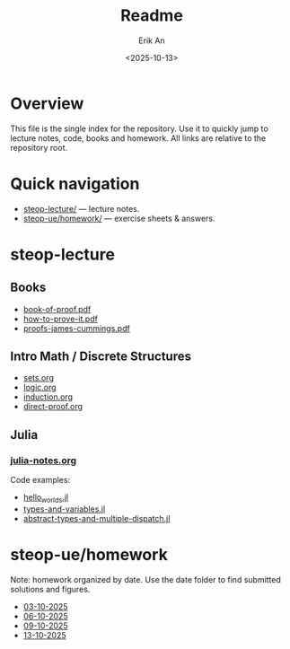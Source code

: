 #+title: Readme
#+author: Erik An
#+email: obluda2173@gmail.com
#+date: <2025-10-13>
#+lastmod: <2025-10-13 23:15>
#+options: num:t
#+startup: overview

* Overview
  This file is the single index for the repository. Use it to quickly jump to lecture notes, code, books and homework. All links are relative to the repository root.

* Quick navigation
- [[file:steop-lecture/][steop-lecture/]] — lecture notes.
- [[file:steop-ue/homework/][steop-ue/homework/]] — exercise sheets & answers.

* steop-lecture
** Books
- [[file:books/proofs/book-of-proof.pdf][book-of-proof.pdf]]
- [[file:books/proofs/how-to-prove-it.pdf][how-to-prove-it.pdf]]
- [[file:books/proofs/proofs-james-cummings.pdf][proofs-james-cummings.pdf]]

** Intro Math / Discrete Structures
- [[file:steop-lecture/intro-math-ds/sets.org][sets.org]]
- [[file:steop-lecture/intro-math-ds/logic.org][logic.org]]
- [[file:steop-lecture/intro-math-ds/induction.org][induction.org]]
- [[file:steop-lecture/intro-math-ds/direct-proof.org][direct-proof.org]]

** Julia
*** [[file:steop-lecture/julia/julia-notes.org][julia-notes.org]]
Code examples:
- [[file:steop-lecture/julia/code/hello_worlds.jl][hello_worlds.jl]]
- [[file:steop-lecture/julia/code/types-and-variables.jl][types-and-variables.jl]]
- [[file:steop-lecture/julia/code/abstract-types-and-multiple-dispatch.jl][abstract-types-and-multiple-dispatch.jl]]

* steop-ue/homework
Note: homework organized by date. Use the date folder to find submitted solutions and figures.
- [[file:./steop-ue/homework/03-10-2025][03-10-2025]]
- [[file:./steop-ue/homework/06-10-2025][06-10-2025]]
- [[file:./steop-ue/homework/09-10-2025][09-10-2025]]
- [[file:./steop-ue/homework/13-10-2025][13-10-2025]]
